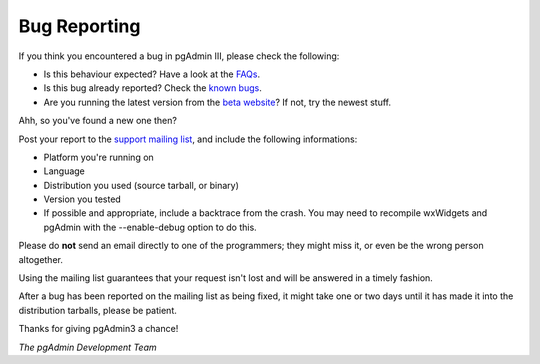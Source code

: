 .. _bugreport:


*************
Bug Reporting
*************

If you think you encountered a bug in pgAdmin III, please check the
following:

* Is this behaviour expected? Have a look at the `FAQs <http://www.pgadmin.org/pgadmin3/faq/>`_.
* Is this bug already reported?
  Check the `known bugs <http://www.pgadmin.org/pgadmin3/bugs.php>`_.
* Are you running the latest version from the `beta website
  <http://www.pgadmin.org/snapshots>`_? If not, try the newest stuff. 

Ahh, so you've found a new one then? 

Post your report to the `support mailing list
<http://archives.postgresql.org/pgadmin-support/>`_, and include the following
informations:

* Platform you're running on 
* Language
* Distribution you used (source tarball, or binary) 
* Version you tested
* If possible and appropriate, include a backtrace from the crash. You may need
  to recompile wxWidgets and pgAdmin with the --enable-debug option to do this.

Please do **not** send an email directly to one of the programmers; they might miss it, or even be the wrong person altogether.

Using the mailing list guarantees that your request isn't lost and will be answered in a timely fashion.

After a bug has been reported on the mailing list as being fixed,
it might take one or two days until it has made it into the
distribution tarballs, please be patient.

Thanks for giving pgAdmin3 a chance!

*The pgAdmin Development Team*
